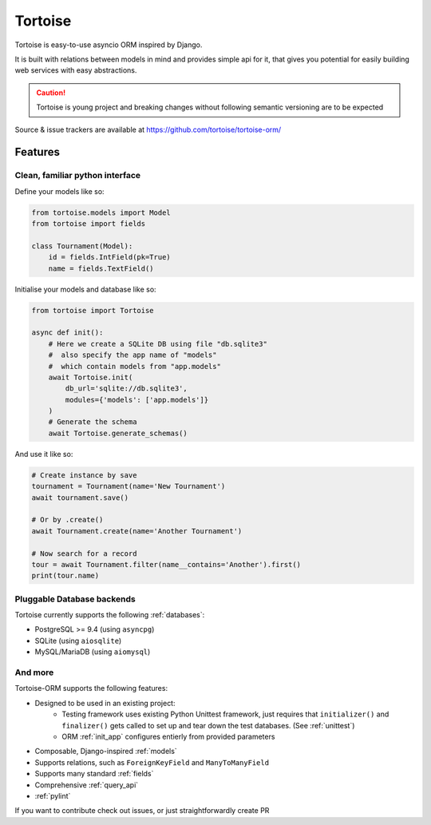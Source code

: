 ========
Tortoise
========

Tortoise is easy-to-use asyncio ORM inspired by Django.

It is built with relations between models in mind and provides simple api for it, that gives you potential for easily building web services with easy abstractions.

.. caution::
   Tortoise is young project and breaking changes without following semantic versioning are to be expected

Source & issue trackers are available at `<https://github.com/tortoise/tortoise-orm/>`_

Features
========

Clean, familiar python interface
--------------------------------
Define your models like so:

.. code-block:: python3

    from tortoise.models import Model
    from tortoise import fields

    class Tournament(Model):
        id = fields.IntField(pk=True)
        name = fields.TextField()

Initialise your models and database like so:

.. code-block:: python3

    from tortoise import Tortoise

    async def init():
        # Here we create a SQLite DB using file "db.sqlite3"
        #  also specify the app name of "models"
        #  which contain models from "app.models"
        await Tortoise.init(
            db_url='sqlite://db.sqlite3',
            modules={'models': ['app.models']}
        )
        # Generate the schema
        await Tortoise.generate_schemas()

And use it like so:

.. code-block:: python3

    # Create instance by save
    tournament = Tournament(name='New Tournament')
    await tournament.save()

    # Or by .create()
    await Tournament.create(name='Another Tournament')

    # Now search for a record
    tour = await Tournament.filter(name__contains='Another').first()
    print(tour.name)


Pluggable Database backends
---------------------------
Tortoise currently supports the following :ref:`databases`:

* PostgreSQL >= 9.4 (using ``asyncpg``)
* SQLite (using ``aiosqlite``)
* MySQL/MariaDB (using ``aiomysql``)


And more
--------

Tortoise-ORM supports the following features:

* Designed to be used in an existing project:
    * Testing framework uses existing Python Unittest framework, just requires
      that ``initializer()`` and ``finalizer()`` gets called to set up and tear
      down the test databases. (See :ref:`unittest`)
    * ORM :ref:`init_app` configures entierly from provided parameters
* Composable, Django-inspired :ref:`models`
* Supports relations, such as ``ForeignKeyField`` and ``ManyToManyField``
* Supports many standard :ref:`fields`
* Comprehensive :ref:`query_api`
* :ref:`pylint`

If you want to contribute check out issues, or just straightforwardly create PR
